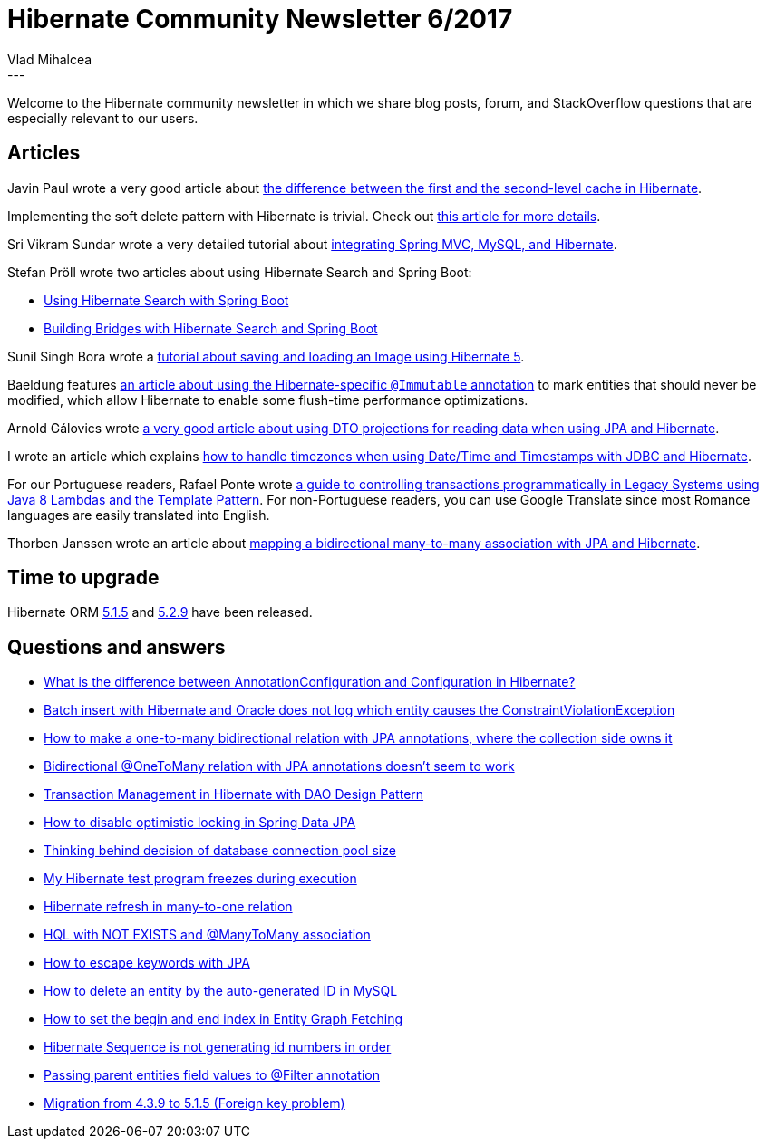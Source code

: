 = Hibernate Community Newsletter 6/2017
Vlad Mihalcea
:awestruct-tags: [ "Discussions", "Hibernate ORM", "Newsletter" ]
:awestruct-layout: blog-post
---

Welcome to the Hibernate community newsletter in which we share blog posts, forum, and StackOverflow questions that are especially relevant to our users.

== Articles

Javin Paul wrote a very good article about http://javarevisited.blogspot.ro/2017/03/difference-between-first-and-second-level-cache-in-Hibernate.html[the difference between the first and the second-level cache in Hibernate].

Implementing the soft delete pattern with Hibernate is trivial. Check out https://vladmihalcea.com/2017/03/08/the-best-way-to-soft-delete-with-hibernate/[this article for more details].

Sri Vikram Sundar wrote a very detailed tutorial about http://javainfinite.com/spring/spring-mvc-hibernate-mysql-crud-operation/[integrating Spring MVC, MySQL, and Hibernate].

Stefan Pröll wrote two articles about using Hibernate Search and Spring Boot:

* https://blog.stefanproell.at/2017/03/12/using-hibernate-search-with-spring-boot/[Using Hibernate Search with Spring Boot]
* https://blog.stefanproell.at/2017/03/10/hibernate-search-and-spring-boot/[Building Bridges with Hibernate Search and Spring Boot]

Sunil Singh Bora wrote a https://www.boraji.com/hibernate-5-save-and-load-image-file-example[tutorial about saving and loading an Image using Hibernate 5].

Baeldung features http://www.baeldung.com/hibernate-immutable[an article about using the Hibernate-specific `@Immutable` annotation]
to mark entities that should never be modified, which allow Hibernate to enable some flush-time performance optimizations.

Arnold Gálovics wrote http://blog.arnoldgalovics.com/2017/03/14/using-projections-in-your-data-access-layer/[a very good article about using DTO projections for reading data when using JPA and Hibernate].

I wrote an article which explains https://vladmihalcea.com/2017/03/14/how-to-store-date-time-and-timestamps-in-utc-time-zone-with-jdbc-and-hibernate/[how to handle timezones when using Date/Time and Timestamps with JDBC and Hibernate].

For our Portuguese readers, Rafael Ponte wrote http://blog.triadworks.com.br/controle-transacional-programatico-em-sistemas-legados[a guide to controlling transactions programmatically in Legacy Systems using Java 8 Lambdas and the Template Pattern].
For non-Portuguese readers, you can use Google Translate since most Romance languages are easily translated into English.

Thorben Janssen wrote an article about http://www.thoughts-on-java.org/hibernate-tips-map-bidirectional-many-many-association/[mapping a bidirectional many-to-many association with JPA and Hibernate].

== Time to upgrade

Hibernate ORM http://in.relation.to/2017/03/14/hibernate-orm-515-final-release/[5.1.5] and http://in.relation.to/2017/03/16/hibernate-orm-529-final-release/[5.2.9] have been released.

== Questions and answers

* https://www.quora.com/What-is-the-difference-between-AnnotationConfiguration-and-Configuration-in-hibernate/answer/Vlad-Mihalcea-1[What is the difference between AnnotationConfiguration and Configuration in Hibernate?]
* http://stackoverflow.com/questions/42899647/batch-insert-with-hibernate-oracle-does-not-log-which-entity-cause-the-constrain/42900094#42900094[Batch insert with Hibernate and Oracle does not log which entity causes the ConstraintViolationException]
* http://stackoverflow.com/questions/27671776/how-to-make-a-one-to-many-bidirectional-relation-with-jpa-annotations-where-the/27677298#27677298[How to make a one-to-many bidirectional relation with JPA annotations, where the collection side owns it]
* http://stackoverflow.com/questions/41523914/bidirectional-onetomany-relation-with-jpa-annotations-doesnt-seem-to-work/41524034#41524034[Bidirectional @OneToMany relation with JPA annotations doesn't seem to work]
* http://stackoverflow.com/questions/27170089/transaction-management-in-hibernate-with-dao-design-pattern/27248135#27248135[Transaction Management in Hibernate with DAO Design Pattern]
* https://stackoverflow.com/questions/42897310/how-to-disable-optimistic-locking-in-spring-data-jpa/42898080#42898080[How to disable optimistic locking in Spring Data JPA]
* http://stackoverflow.com/questions/8753442/thinking-behind-decision-of-connection-pool-size/23537240#23537240[Thinking behind decision of database connection pool size]
* http://stackoverflow.com/questions/42703010/my-hibernate-testprogram-freezes-during-execution-why/42751890#42751890[My Hibernate test program freezes during execution]
* http://stackoverflow.com/questions/42781811/hibernate-refresh-in-many-to-one-relation/42785618#42785618[Hibernate refresh in many-to-one relation]
* https://forum.hibernate.org/viewtopic.php?f=1&t=1044119[HQL with NOT EXISTS and @ManyToMany association]
* https://forum.hibernate.org/viewtopic.php?f=1&t=1044123[How to escape keywords with JPA]
* https://forum.hibernate.org/viewtopic.php?f=1&t=1044078[How to delete an entity by the auto-generated ID in MySQL]
* https://forum.hibernate.org/viewtopic.php?f=1&t=1044103[How to set the begin and end index in Entity Graph Fetching]
* https://forum.hibernate.org/viewtopic.php?f=1&t=1044107[Hibernate Sequence is not generating id numbers in order]
* https://forum.hibernate.org/viewtopic.php?f=1&t=1044112[Passing parent entities field values to @Filter annotation]
* https://forum.hibernate.org/viewtopic.php?f=1&t=1044130[Migration from 4.3.9 to 5.1.5 (Foreign key problem)]





